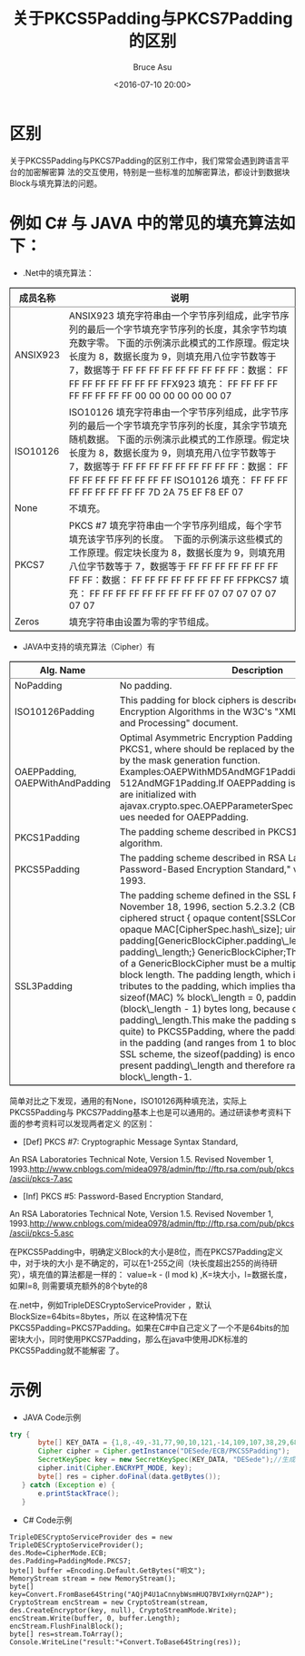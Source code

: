 # -*- coding: utf-8-unix; -*-
#+TITLE:       关于PKCS5Padding与PKCS7Padding的区别
#+AUTHOR:      Bruce Asu
#+EMAIL:       bruceasu@163.com
#+DATE:        <2016-07-10 20:00>
#+filetags:    knowledge
#+DESCRIPTION: 关于PKCS5Padding与PKCS7Padding的区别工作中，我们常常会遇到跨语言平台的加密解密算法的交互使用，特别是一些标准的加解密算法，都设计到数据块Block与填充算法的问题。

#+LANGUAGE:    en
#+OPTIONS:     H:7 num:nil toc:nil \n:nil ::t |:t ^:nil -:nil f:t *:t <:nil


* *区别*

关于PKCS5Padding与PKCS7Padding的区别工作中，我们常常会遇到跨语言平台的加密解密算
法的交互使用，特别是一些标准的加解密算法，都设计到数据块Block与填充算法的问题。

* 例如 C# 与 JAVA 中的常见的填充算法如下：

- .Net中的填充算法：
#+BEGIN_EXPORT html
<table border="2" cellspacing="0" cellpadding="6" rules="groups" frame="hsides">


  <colgroup>
    <col  class="org-left" />

    <col  class="org-left" />
  </colgroup>
  <thead>
    <tr>
      <th scope="col" class="org-left">成员名称</th>
      <th scope="col" class="org-left">说明</th>
    </tr>
  </thead>

  <tbody>
    <tr>
      <td class="org-left">ANSIX923</td>
      <td class="org-left">ANSIX923 填充字符串由一个字节序列组成，此字节序列的最后一个字节填充字节序列的长度，其余字节均填充数字零。 下面的示例演示此模式的工作原理。假定块长度为 8，数据长度为 9，则填充用八位字节数等于 7，数据等于 FF FF FF FF FF FF FF FF FF：数据： FF FF FF FF FF FF FF FF FFX923 填充： FF FF FF FF FF FF FF FF FF 00 00 00 00 00 00 07</td>
    </tr>


    <tr>
      <td class="org-left">ISO10126</td>
      <td class="org-left">ISO10126 填充字符串由一个字节序列组成，此字节序列的最后一个字节填充字节序列的长度，其余字节填充随机数据。 下面的示例演示此模式的工作原理。假定块长度为 8，数据长度为 9，则填充用八位字节数等于 7，数据等于 FF FF FF FF FF FF FF FF FF：数据： FF FF FF FF FF FF FF FF FF ISO10126 填充： FF FF FF FF FF FF FF FF FF 7D 2A 75 EF F8 EF 07</td>
    </tr>


    <tr>
      <td class="org-left">None</td>
      <td class="org-left">不填充。</td>
    </tr>


    <tr>
      <td class="org-left">PKCS7</td>
      <td class="org-left">PKCS #7 填充字符串由一个字节序列组成，每个字节填充该字节序列的长度。  下面的示例演示这些模式的工作原理。假定块长度为 8，数据长度为 9，则填充用八位字节数等于 7，数据等于 FF FF FF FF FF FF FF FF FF：数据： FF FF FF FF FF FF FF FF FFPKCS7 填充： FF FF FF FF FF FF FF FF FF 07 07 07 07 07 07 07</td>
    </tr>


    <tr>
      <td class="org-left">Zeros</td>
      <td class="org-left">填充字符串由设置为零的字节组成。</td>
    </tr>
  </tbody>
</table>

#+END_EXPORT

- JAVA中支持的填充算法（Cipher）有
#+BEGIN_EXPORT html
<table border="2" cellspacing="0" cellpadding="6" rules="groups" frame="hsides">


  <colgroup>
    <col  class="org-left" />

    <col  class="org-left" />
  </colgroup>
  <thead>
    <tr>
      <th scope="col" class="org-left">Alg. Name</th>
      <th scope="col" class="org-left">Description</th>
    </tr>
  </thead>

  <tbody>
    <tr>
      <td class="org-left">NoPadding</td>
      <td class="org-left">No padding.</td>
    </tr>


    <tr>
      <td class="org-left">ISO10126Padding</td>
      <td class="org-left">This padding for block ciphers is described in 5.2 Block Encryption Algorithms in the W3C's "XML Encryption Syntax and Processing" document.</td>
    </tr>


    <tr>
      <td class="org-left">OAEPPadding, OAEPWith<digest>And<mgf>Padding</td>
      <td class="org-left">Optimal Asymmetric Encryption Padding scheme defined in PKCS1, where <digest> should be replaced by the message digest and <mgf> by the mask generation function. Examples:OAEPWithMD5AndMGF1Padding and OAEPWithSHA-512AndMGF1Padding.If OAEPPadding is used, Cipher objects are initialized with ajavax.crypto.spec.OAEPParameterSpec object to suppply values needed for OAEPPadding.</td>
    </tr>


    <tr>
      <td class="org-left">PKCS1Padding</td>
      <td class="org-left">The padding scheme described in PKCS1, used with the RSA algorithm.</td>
    </tr>


    <tr>
      <td class="org-left">PKCS5Padding</td>
      <td class="org-left">The padding scheme described in RSA Laboratories, "PKCS5: Password-Based Encryption Standard," version 1.5, November 1993.</td>
    </tr>


    <tr>
      <td class="org-left">SSL3Padding</td>
      <td class="org-left">The padding scheme defined in the SSL Protocol Version 3.0, November 18, 1996, section 5.2.3.2 (CBC block cipher):    block-ciphered struct { opaque content[SSLCompressed.length]; opaque MAC[CipherSpec.hash\_size]; uint8 padding[GenericBlockCipher.padding\_length]; uint8 padding\_length;} GenericBlockCipher;The size of an instance of a GenericBlockCipher must be a multiple of the block cipher's block length. The padding length, which is always present, contributes to the padding, which implies that if:    sizeof(content) + sizeof(MAC) % block\_length = 0, padding has to be (block\_length - 1) bytes long, because of the existence of padding\_length.This make the padding scheme similar (but not quite) to PKCS5Padding, where the padding length is encoded in the padding (and ranges from 1 to block\_length). With the SSL scheme, the sizeof(padding) is encoded in the always present padding\_length and therefore ranges from 0 to block\_length-1.</td>
    </tr>
  </tbody>
</table>

#+END_EXPORT

简单对比之下发现，通用的有None，ISO10126两种填充法，实际上PKCS5Padding与
PKCS7Padding基本上也是可以通用的。通过研读参考资料下面的参考资料可以发现两者定义
的区别：

- [Def] PKCS #7: Cryptographic Message Syntax Standard,

An RSA Laboratories Technical Note, Version 1.5. Revised November 1,
1993.<http://www.cnblogs.com/midea0978/admin/ftp://ftp.rsa.com/pub/pkcs/ascii/pkcs-7.asc>

- [Inf] PKCS #5: Password-Based Encryption Standard,

An RSA Laboratories Technical Note, Version 1.5. Revised November 1,
1993.<http://www.cnblogs.com/midea0978/admin/ftp://ftp.rsa.com/pub/pkcs/ascii/pkcs-5.asc>

在PKCS5Padding中，明确定义Block的大小是8位，而在PKCS7Padding定义中，对于块的大小
是不确定的，可以在1-255之间（块长度超出255的尚待研究），填充值的算法都是一样的：
value=k - (l mod k) ,K=块大小，l=数据长度，如果l=8, 则需要填充额外的8个byte的8

在.net中，例如TripleDESCryptoServiceProvider ，默认BlockSize=64bits=8bytes，所以
在这种情况下在PKCS5Padding=PKCS7Padding。如果在C#中自己定义了一个不是64bits的加
密块大小，同时使用PKCS7Padding，那么在java中使用JDK标准的PKCS5Padding就不能解密
了。

* 示例
- JAVA Code示例
#+BEGIN_SRC java
 try {
        byte[] KEY_DATA = {1,8,-49,-31,77,90,10,121,-14,109,107,38,29,68,59,5,82,49,31,42,-25,67,96,15};
        Cipher cipher = Cipher.getInstance("DESede/ECB/PKCS5Padding");
        SecretKeySpec key = new SecretKeySpec(KEY_DATA, "DESede");//生成加密解密需要的Key
        cipher.init(Cipher.ENCRYPT_MODE, key);
        byte[] res = cipher.doFinal(data.getBytes());
    } catch (Exception e) {
        e.printStackTrace();
    }
#+END_SRC


- C# Code示例
#+BEGIN_SRC C++
TripleDESCryptoServiceProvider des = new TripleDESCryptoServiceProvider();
des.Mode=CipherMode.ECB;
des.Padding=PaddingMode.PKCS7;
byte[] buffer =Encoding.Default.GetBytes("明文");
MemoryStream stream = new MemoryStream();
byte[] key=Convert.FromBase64String("AQjP4U1aCnnybWsmHUQ7BVIxHyrnQ2AP");
CryptoStream encStream = new CryptoStream(stream, des.CreateEncryptor(key, null), CryptoStreamMode.Write);
encStream.Write(buffer, 0, buffer.Length);
encStream.FlushFinalBlock();
byte[] res=stream.ToArray();
Console.WriteLine("result:"+Convert.ToBase64String(res));


#+END_SRC
